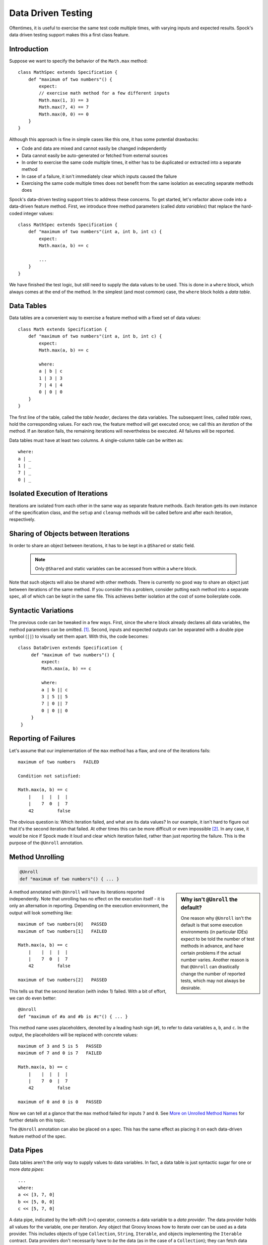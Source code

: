 Data Driven Testing
===================

Oftentimes, it is useful to exercise the same test code multiple times, with varying inputs and expected results.
Spock's data driven testing support makes this a first class feature.

Introduction
------------

Suppose we want to specify the behavior of the ``Math.max`` method::

    class MathSpec extends Specification {
        def "maximum of two numbers"() {
            expect:
            // exercise math method for a few different inputs
            Math.max(1, 3) == 3
            Math.max(7, 4) == 7
            Math.max(0, 0) == 0
        }
    }

Although this approach is fine in simple cases like this one, it has some potential drawbacks:

* Code and data are mixed and cannot easily be changed independently
* Data cannot easily be auto-generated or fetched from external sources
* In order to exercise the same code multiple times, it either has to be duplicated or extracted into a separate method
* In case of a failure, it isn't immediately clear which inputs caused the failure
* Exercising the same code multiple times does not benefit from the same isolation as executing separate methods does

Spock's data-driven testing support tries to address these concerns. To get started, let's refactor above code into a
data-driven feature method. First, we introduce three method parameters (called *data variables*) that replace the
hard-coded integer values::

    class MathSpec extends Specification {
        def "maximum of two numbers"(int a, int b, int c) {
            expect:
            Math.max(a, b) == c

            ...
        }
    }

We have finished the test logic, but still need to supply the data values to be used. This is done in a ``where`` block,
which always comes at the end of the method. In the simplest (and most common) case, the ``where`` block holds a *data table*.

Data Tables
-----------

Data tables are a convenient way to exercise a feature method with a fixed set of data values::

    class Math extends Specification {
        def "maximum of two numbers"(int a, int b, int c) {
            expect:
            Math.max(a, b) == c

            where:
            a | b | c
            1 | 3 | 3
            7 | 4 | 4
            0 | 0 | 0
        }
    }

The first line of the table, called the *table header*, declares the data variables. The subsequent lines, called
*table rows*, hold the corresponding values. For each row, the feature method will get executed once; we call this an
*iteration* of the method. If an iteration fails, the remaining iterations will nevertheless be executed. All
failures will be reported.

Data tables must have at least two columns. A single-column table can be written as::

    where:
    a | _
    1 | _
    7 | _
    0 | _

Isolated Execution of Iterations
--------------------------------

Iterations are isolated from each other in the same way as separate feature methods. Each iteration gets its own instance
of the specification class, and the ``setup`` and ``cleanup`` methods will be called before and after each iteration,
respectively.

Sharing of Objects between Iterations
-------------------------------------

In order to share an object between iterations, it has to be kept in a ``@Shared`` or static field.

    .. note:: Only ``@Shared`` and static variables can be accessed from within a ``where`` block.

Note that such objects will also be shared with other methods. There is currently no good way to share an object
just between iterations of the same method. If you consider this a problem, consider putting each method into a separate
spec, all of which can be kept in the same file. This achieves better isolation at the cost of some boilerplate code.

Syntactic Variations
--------------------

The previous code can be tweaked in a few ways. First, since the ``where`` block already declares all data variables, the
method parameters can be omitted. [#methodParameters]_. Second, inputs and expected outputs can be separated with a
double pipe symbol (``||``) to visually set them apart. With this, the code becomes::

     class DataDriven extends Specification {
          def "maximum of two numbers"() {
              expect:
              Math.max(a, b) == c

              where:
              a | b || c
              3 | 5 || 5
              7 | 0 || 7
              0 | 0 || 0
          }
      }

Reporting of Failures
---------------------

Let's assume that our implementation of the ``max`` method has a flaw, and one of the iterations fails::

    maximum of two numbers   FAILED

    Condition not satisfied:

    Math.max(a, b) == c
        |    |  |  |  |
        |    7  0  |  7
        42         false

The obvious question is: Which iteration failed, and what are its data values? In our example, it isn't hard to figure
out that it's the second iteration that failed. At other times this can be more difficult or even impossible [#impossible]_.
In any case, it would be nice if Spock made it loud and clear which iteration failed, rather than just reporting the
failure. This is the purpose of the ``@Unroll`` annotation.

Method Unrolling
----------------

.. code-block::

    @Unroll
    def "maximum of two numbers"() { ... }

.. sidebar:: Why isn't ``@Unroll`` the default?

    One reason why ``@Unroll`` isn't the default is that some execution environments (in particular IDEs) expect to be
    told the number of test methods in advance, and have certain problems if the actual number varies. Another reason
    is that ``@Unroll`` can drastically change the number of reported tests, which may not always be desirable.

A method annotated with ``@Unroll`` will have its iterations reported independently. Note that unrolling has no
effect on the execution itself - it is only an alternation in reporting. Depending on the execution environment, the
output will look something like::

    maximum of two numbers[0]   PASSED
    maximum of two numbers[1]   FAILED

    Math.max(a, b) == c
        |    |  |  |  |
        |    7  0  |  7
        42         false

    maximum of two numbers[2]   PASSED

This tells us that the second iteration (with index 1) failed. With a bit of effort, we can do even better::

    @Unroll
    def "maximum of #a and #b is #c"() { ... }

This method name uses placeholders, denoted by a leading hash sign (``#``), to refer to data variables ``a``, ``b``,
and ``c``. In the output, the placeholders will be replaced with concrete values::

    maximum of 3 and 5 is 5   PASSED
    maximum of 7 and 0 is 7   FAILED

    Math.max(a, b) == c
        |    |  |  |  |
        |    7  0  |  7
        42         false

    maximum of 0 and 0 is 0   PASSED

Now we can tell at a glance that the ``max`` method failed for inputs ``7`` and ``0``. See `More on Unrolled Method Names`_
for further details on this topic.

The ``@Unroll`` annotation can also be placed on a spec. This has the same effect as placing it on each data-driven
feature method of the spec.

Data Pipes
----------

Data tables aren't the only way to supply values to data variables. In fact, a data table is just syntactic sugar for
one or more *data pipes*::

    ...
    where:
    a << [3, 7, 0]
    b << [5, 0, 0]
    c << [5, 7, 0]

A data pipe, indicated by the left-shift (``<<``) operator, connects a data variable to a *data provider*. The data
provider holds all values for the variable, one per iteration. Any object that Groovy knows how to iterate over can be
used as a data provider. This includes objects of type ``Collection``, ``String``, ``Iterable``, and objects implementing the
``Iterable`` contract. Data providers don't necessarily have to *be* the data (as in the case of a ``Collection``);
they can fetch data from external sources like text files, databases and spreadsheets, or generate data randomly.
Data providers are queried for their next value only when needed (before the next iteration).

Multi-Variable Data Pipes
-------------------------

If a data provider returns multiple values per iteration (as an object that Groovy knows how to iterate over),
it can be connected to multiple data variables simultaneously. The syntax is somewhat similar to Groovy multi-assignment
but uses brackets instead of parentheses on the left-hand side::

    @Shared sql = Sql.newInstance("jdbc:h2:mem:", "org.h2.Driver")

    def "maximum of two numbers"() {
        ...
        where:
        [a, b, c] << sql.rows("select a, b, c from maxdata")
    }

Data values that aren't of interest can be ignored with an underscore (``_``)::

    ...
    where:
    [a, b, _, c] << sql.rows("select * from maxdata")

Data Variable Assignment
------------------------

A data variable can be directly assigned a value::

    ...
    where:
    a = 3
    b = Math.random() * 100
    c = a > b ? a : b

Assignments are re-evaluated for every iteration. As already shown above, the right-hand side of an assignment may refer
to other data variables::

    ...
    where:
    row << sql.rows("select * from maxdata")
    // pick apart columns
    a = row.a
    b = row.b
    c = row.c

Combining Data Tables, Data Pipes, and Variable Assignments
-----------------------------------------------------------

Data tables, data pipes, and variable assignments can be combined as needed::

    ...
    where:
    a | _
    3 | _
    7 | _
    0 | _

    b << [5, 0, 0]

    c = a > b ? a : b

Number of Iterations
--------------------

The number of iterations depends on how much data is available. Successive executions of the same method can
yield different numbers of iterations. If a data provider runs out of values sooner than its peers, an exception will occur.
Variable assignments don't affect the number of iterations. A ``where`` block that only contains assignments yields
exactly one iteration.

Closing of Data Providers
-------------------------

After all iterations have completed, the zero-argument ``close`` method is called on all data providers that have
such a method.

More on Unrolled Method Names
-----------------------------

An unrolled method name is similar to a Groovy ``GString``, except for the following differences:

* Expressions are denoted with ``#`` instead of ``$`` [#noDollar]_, and there is no equivalent for the ``${...}`` syntax
* Expressions only support property access and zero-arg method calls

Given a class ``Person`` with properties ``name`` and ``age``, and a data variable ``person`` of type ``Person``, the
following are valid method names::

    def "#person is #person.age years old"() { ... } // property access
    def "#person.name.toUpperCase()"() { ... } // zero-arg method call

Non-string values (like ``#person`` above) are converted to Strings according to Groovy semantics.

The following are invalid method names::

    def "#person.name.split(' ')[1]" { ... } // cannot have method arguments
    def "#person.age / 2" { ... } // cannot use operators

If necessary, additional data variables can be introduced to hold more complex expression::

    def "#lastName"() {
        ...
        where:
        person << ...
        lastName = person.name.split(' ')[1]
    }

.. rubric:: Footnotes

.. [#methodParameters] The idea behind allowing method parameters is to enable better IDE support. However, recent versions of IntelliJ IDEA recognize data variables automatically, and even infer their types from the values in the data table.

.. [#impossible] For example, a feature method could use data variables in its ``setup`` block, but not in any conditions.

.. [#noDollar] Groovy syntax does not allow dollar signs in method names.


